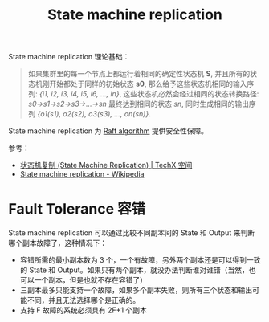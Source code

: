 :PROPERTIES:
:ID:       7ac2aceb-35e8-48ef-aef8-8f78e6833db1
:END:
#+TITLE: State machine replication

State machine replication 理论基础：
#+begin_quote
如果集群里的每一个节点上都运行着相同的确定性状态机 *S*, 并且所有的状态机刚开始都处于同样的初始状态 *s0*, 那么给予这些状态机相同的输入序列: /{i1, i2, i3, i4, i5, i6, …, in}/, 这些状态机必然会经过相同的状态转换路径: /s0->s1->s2->s3->…->sn/ 最终达到相同的状态 /sn/, 同时生成相同的输出序列 /{o1(s1), o2(s2), o3(s3), …, on(sn)}/.
#+end_quote

State machine replication 为 [[id:FADB6939-0299-4DD5-A512-639F74189DAA][Raft algorithm]] 提供安全性保障。

参考：
+ [[https://netium.gitlab.io/2018/09/12/%E7%8A%B6%E6%80%81%E6%9C%BA%E5%A4%8D%E5%88%B6-(State-Machine-Replication)/][状态机复制 (State Machine Replication) | TechX 空间]]
+ [[https://en.wikipedia.org/wiki/State_machine_replication][State machine replication - Wikipedia]]

* Fault Tolerance 容错
  State machine replication 可以通过比较不同副本间的 State 和 Output 来判断哪个副本故障了，这种情况下：
  + 容错所需的最小副本数为 3 个，一个有故障，另外两个副本还是可以得到一致的 State 和 Output。如果只有两个副本，就没办法判断谁对谁错（当然，也可以一个副本，但是也就不存在容错了）
  + 三副本最多只能支持一个故障，如果多个副本失败，则所有三个状态和输出可能不同，并且无法选择哪个是正确的。
  + 支持 F 故障的系统必须具有 2F+1 个副本

